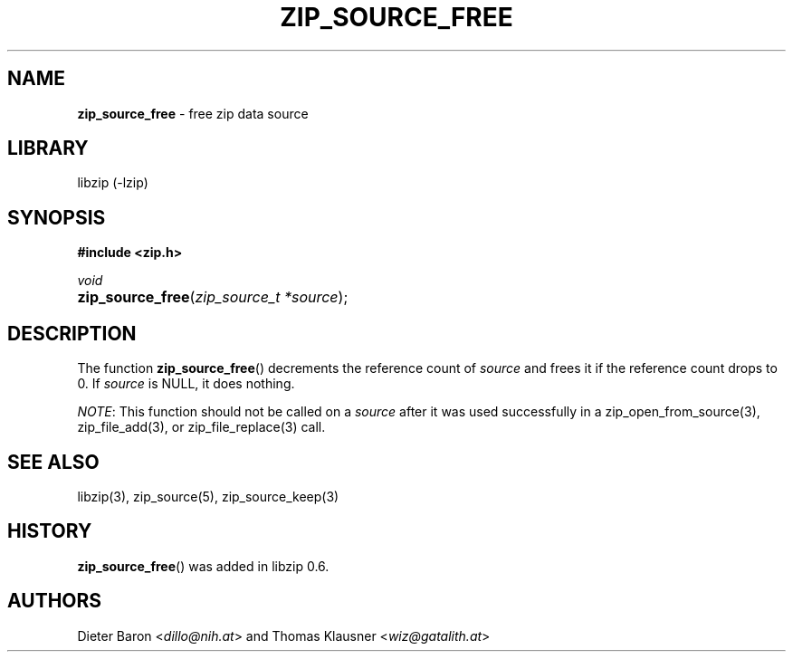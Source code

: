 .\" Automatically generated from an mdoc input file.  Do not edit.
.\" zip_source_free.mdoc -- free zip data source
.\" Copyright (C) 2004-2017 Dieter Baron and Thomas Klausner
.\"
.\" This file is part of libzip, a library to manipulate ZIP archives.
.\" The authors can be contacted at <info@libzip.org>
.\"
.\" Redistribution and use in source and binary forms, with or without
.\" modification, are permitted provided that the following conditions
.\" are met:
.\" 1. Redistributions of source code must retain the above copyright
.\"    notice, this list of conditions and the following disclaimer.
.\" 2. Redistributions in binary form must reproduce the above copyright
.\"    notice, this list of conditions and the following disclaimer in
.\"    the documentation and/or other materials provided with the
.\"    distribution.
.\" 3. The names of the authors may not be used to endorse or promote
.\"    products derived from this software without specific prior
.\"    written permission.
.\"
.\" THIS SOFTWARE IS PROVIDED BY THE AUTHORS ``AS IS'' AND ANY EXPRESS
.\" OR IMPLIED WARRANTIES, INCLUDING, BUT NOT LIMITED TO, THE IMPLIED
.\" WARRANTIES OF MERCHANTABILITY AND FITNESS FOR A PARTICULAR PURPOSE
.\" ARE DISCLAIMED.  IN NO EVENT SHALL THE AUTHORS BE LIABLE FOR ANY
.\" DIRECT, INDIRECT, INCIDENTAL, SPECIAL, EXEMPLARY, OR CONSEQUENTIAL
.\" DAMAGES (INCLUDING, BUT NOT LIMITED TO, PROCUREMENT OF SUBSTITUTE
.\" GOODS OR SERVICES; LOSS OF USE, DATA, OR PROFITS; OR BUSINESS
.\" INTERRUPTION) HOWEVER CAUSED AND ON ANY THEORY OF LIABILITY, WHETHER
.\" IN CONTRACT, STRICT LIABILITY, OR TORT (INCLUDING NEGLIGENCE OR
.\" OTHERWISE) ARISING IN ANY WAY OUT OF THE USE OF THIS SOFTWARE, EVEN
.\" IF ADVISED OF THE POSSIBILITY OF SUCH DAMAGE.
.\"
.TH "ZIP_SOURCE_FREE" "3" "December 18, 2017" "NiH" "Library Functions Manual"
.nh
.if n .ad l
.SH "NAME"
\fBzip_source_free\fR
\- free zip data source
.SH "LIBRARY"
libzip (-lzip)
.SH "SYNOPSIS"
\fB#include <zip.h>\fR
.sp
\fIvoid\fR
.br
.PD 0
.HP 4n
\fBzip_source_free\fR(\fIzip_source_t\ *source\fR);
.PD
.SH "DESCRIPTION"
The function
\fBzip_source_free\fR()
decrements the reference count of
\fIsource\fR
and frees it if the reference count drops to 0.
If
\fIsource\fR
is
\fRNULL\fR,
it does nothing.
.PP
\fINOTE\fR:
This function should not be called on a
\fIsource\fR
after it was used successfully in a
zip_open_from_source(3),
zip_file_add(3),
or
zip_file_replace(3)
call.
.SH "SEE ALSO"
libzip(3),
zip_source(5),
zip_source_keep(3)
.SH "HISTORY"
\fBzip_source_free\fR()
was added in libzip 0.6.
.SH "AUTHORS"
Dieter Baron <\fIdillo@nih.at\fR>
and
Thomas Klausner <\fIwiz@gatalith.at\fR>
